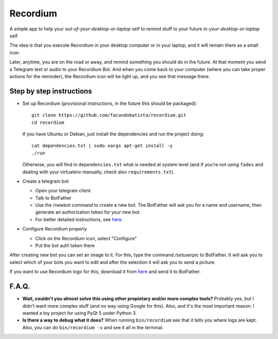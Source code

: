 Recordium
=========

A simple app to help your *out-of-your-desktop-or-laptop* self to remind
stuff to your future *in-your-desktop-or-laptop* self.

The idea is that you execute Recordium in your desktop computer or in your
laptop, and it will remain there as a small icon.

.. image:: https://raw.githubusercontent.com/facundobatista/recordium/master/media/icon-recordium-192.png

Later, anytime, you are on the road or away, and remind something you should
do in the future. At that moment you send a Telegram text or audio to your
Recordium Bot. And when you come back to your computer (where you can take
proper actions for the reminder), the Recordium icon will be light up, and
you see that message there.


Step by step instructions
-------------------------

- Set up Recordium (provisional instructions, in the future this should be
  packaged)::

    git clone https://github.com/facundobatista/recordium.git
    cd recordium

  If you have Ubuntu or Debian, just install the dependencies and run the
  project doing::

    cat dependencies.txt | sudo xargs apt-get install -y
    ./run

  Otherwise, you will find in ``dependencies.txt`` what is needed at system
  level (and if you're not using ``fades`` and dealing with your virtualenv
  manually, check also ``requirements.txt``).


- Create a telegram bot

  - Open your telegram client

  - Talk to BotFather

  - Use the /newbot command to create a new bot. The BotFather will ask you
    for a name and username, then generate an authorization token for your
    new bot.

  - For better detailed instructions, see
    `here <https://core.telegram.org/bots>`_.

- Configure Recordium properly

  - Click on the Recordium icon, select "Configure"

  - Put the bot auth token there


After creating new bot you can set an image to it. For this, type the command
`/setuserpic` to BotFather.  It will ask you to select which of your bots you
want to edit and after the selection it will ask you to send a picture.

If you want to use Recordium logo for this, download it from
`here <http://bit.ly/recordium-logo>`_ and send it to BotFather.


F.A.Q.
------

- **Wait, couldn't you almost solve this using other propietary and/or more
  complex tools?** Probably yes, but I didn't want more complex stuff (and
  no way using Google for this). Also, and it's the most important reason: I
  wanted a toy project for using PyQt 5 under Python 3.

- **Is there a way to debug what it does?** When running ``bin/recordium``
  see that it tells you where logs are kept. Also, you can do
  ``bin/recordium -v`` and see it all in the terminal.
